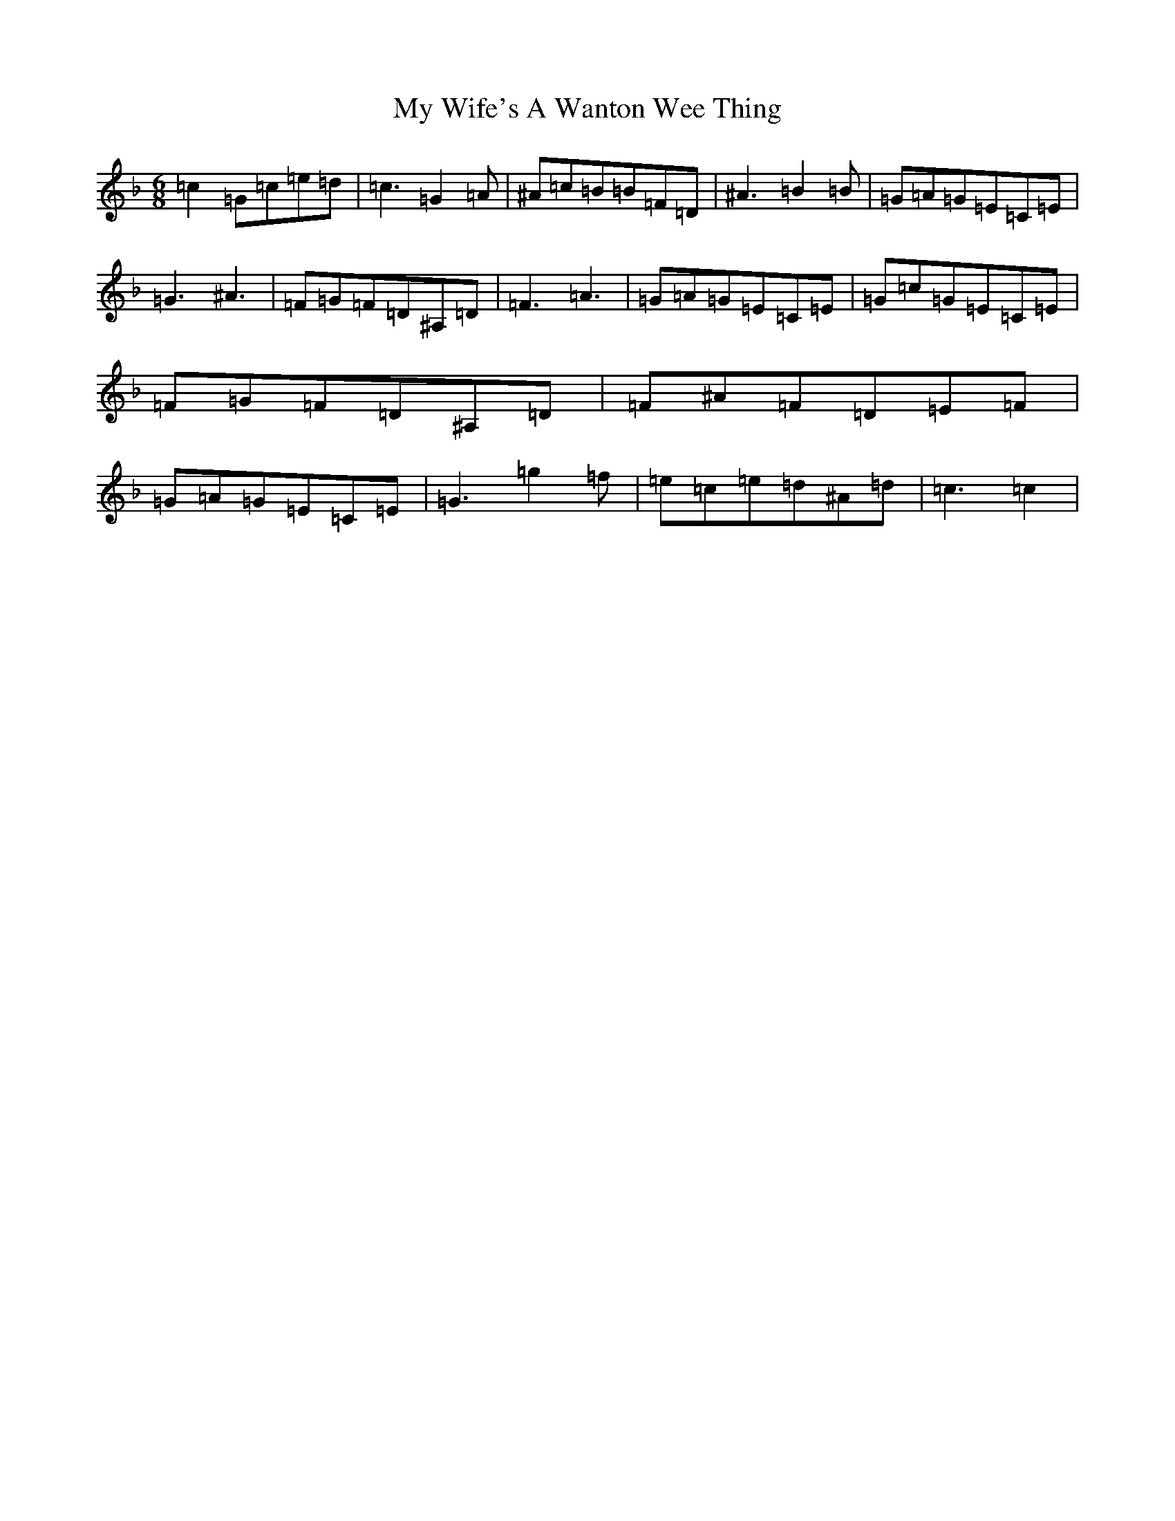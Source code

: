 X: 15197
T: My Wife's A Wanton Wee Thing
S: https://thesession.org/tunes/2400#setting15744
Z: D Mixolydian
R: jig
M:6/8
L:1/8
K: C Mixolydian
=c2=G=c=e=d|=c3=G2=A|^A=c=B=B=F=D|^A3=B2=B|=G=A=G=E=C=E|=G3^A3|=F=G=F=D^A,=D|=F3=A3|=G=A=G=E=C=E|=G=c=G=E=C=E|=F=G=F=D^A,=D|=F^A=F=D=E=F|=G=A=G=E=C=E|=G3=g2=f|=e=c=e=d^A=d|=c3=c2|